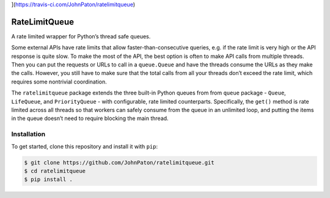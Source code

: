 |Build Status|](https://travis-ci.com/JohnPaton/ratelimitqueue)
|Coverage Status| |Documentation Status| |Code style: black|

RateLimitQueue
==============

A rate limited wrapper for Python’s thread safe queues.

Some external APIs have rate limits that allow faster-than-consecutive
queries, e.g. if the rate limit is very high or the API response is
quite slow. To make the most of the API, the best option is often to
make API calls from multiple threads. Then you can put the requests or
URLs to call in a ``queue.Queue`` and have the threads consume the URLs
as they make the calls. However, you still have to make sure that the
total calls from all your threads don’t exceed the rate limit, which
requires some nontrivial coordination.

The ``ratelimitqueue`` package extends the three built-in Python queues
from from ``queue`` package - ``Queue``, ``LifeQueue``, and
``PriorityQueue`` - with configurable, rate limited counterparts.
Specifically, the ``get()`` method is rate limited across all threads so
that workers can safely consume from the queue in an unlimited loop, and
putting the items in the queue doesn’t need to require blocking the main
thread.

Installation
------------

To get started, clone this repository and install it with ``pip``:

.. code:: bash

   $ git clone https://github.com/JohnPaton/ratelimitqueue.git
   $ cd ratelimitqueue
   $ pip install .

.. raw:: html

   <!-- ## Basic Usage

   The most basic usage is to rate limit calls in the main thread -->

.. |Build Status| image:: https://travis-ci.com/JohnPaton/ratelimitqueue.svg?branch=master
.. |Coverage Status| image:: https://coveralls.io/repos/github/JohnPaton/ratelimitqueue/badge.svg
   :target: https://coveralls.io/github/JohnPaton/ratelimitqueue
.. |Documentation Status| image:: https://readthedocs.org/projects/ratelimitqueue/badge/?version=latest
   :target: https://ratelimitqueue.readthedocs.io/en/latest/?badge=latest
.. |Code style: black| image:: https://img.shields.io/badge/code%20style-black-000000.svg
   :target: https://github.com/ambv/black
